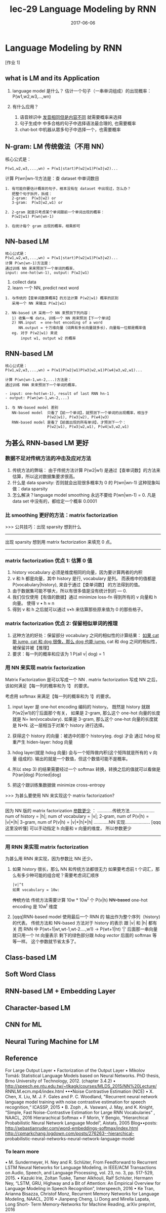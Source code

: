 #+TITLE: lec-29 Language Modeling by RNN
#+TAGS: ML, DL, 李宏毅
#+DATE:        2017-06-06
* Language Modeling by RNN
  [作业 1]
** what is LM and its Application
   #+DOWNLOADED: /tmp/screenshot.png @ 2017-06-25 17:26:50
 [[file:Language Modeling by RNN/screenshot_2017-06-25_17-26-50.png]]
1. language model 是什么？
   估计一个句子（一串单词组成）的出现概率：P(w1,w2,w3,...,wn)

2. 有什么应用？
   1) 语音辨识中 _发音相同但是内容不同_ 就需要概率来选择
   2) 句子生成中 中多合格的句子中选择语法最合理的, 也需要概率
   3) chat-bot 中机器从眾多句子中选择一个，也需要概率
** N-gram: LM 传统做法（不用 NN）
   核心公式是：

   #+BEGIN_EXAMPLE
   P(w1,w2,w3,...,wn) = P(w1|start)P(w2|w1)P(w3|w2)...
   #+END_EXAMPLE

   计算 P(wn|wn-1)方法是：查 dataset 中单词数目
   #+DOWNLOADED: /tmp/screenshot.png @ 2017-06-25 17:26:59
   [[file:Language Modeling by RNN/screenshot_2017-06-25_17-26-59.png]]

   #+BEGIN_EXAMPLE
   1. 有可能你要估计概率的句子，根本没有在 dataset 中出现过，怎么办？
      把整个句子拆开，拆成：
      2-gram:  P(w3|w2) or
      3-gram:  P(w3|w2,w1) or

   2. 2-gram 就是只考虑某个单词跟前一个单词出现的概率：
      P(w2|w1) P(wn|wn-1)

   3. 在统计每个 gram 出现的概率，相乘即可
   #+END_EXAMPLE

** NN-based LM
   #+BEGIN_EXAMPLE
   核心公式是：
   P(w1,w2,w3,...,wn) = P(w1|start)P(w2|w1)P(w3|w2)...
   计算 P(wn|wn-1)方法是：
   通过训练 NN 来来预测下一个单词的概率，
   input: one-hot(wn-1), output: P(w2|w1)
   #+END_EXAMPLE
   #+DOWNLOADED: /tmp/screenshot.png @ 2017-06-25 17:27:09
   [[file:Language Modeling by RNN/screenshot_2017-06-25_17-27-09.png]]
   1. collect data
   2. learn 一个 NN, predict next word

   #+DOWNLOADED: /tmp/screenshot.png @ 2017-06-25 17:27:17
   [[file:Language Modeling by RNN/screenshot_2017-06-25_17-27-17.png]]

   #+BEGIN_EXAMPLE
   1. 与传统的【查单词数算概率】的方法计算 P(w2|w1) 概率的区别
      采用一个 NN 来输出 P(w2|w1)

   2. NN-based LM 采用一个 NN 来预测下列内容：
      1) 收集一堆 data, 训练一个 NN 用来预测【下一个单词】
      2) NN.input  = one-hot encoding of a word
         NN.output = 十万维向量（词典有多长向量就多长），向量每一位都是概率值
      eg. 对于 P(w2|w1) 来说
          input w1, output w2 的概率
   #+END_EXAMPLE

** RNN-based LM
   #+BEGIN_EXAMPLE
   核心公式是：
   P(w1,w2,w3,...,wn) = P(w1)P(w2|w1)P(w3|w2,w1)P(w4|w3,w2,w1)...

   计算 P(wn|wn-1,wn-2,...)方法是：
   通过训练 RNN 来来预测下一个单词的概率，

   - input: one-hot(wn-1), result of last RNN hn-1
   - output: P(wn|wn-1,wn-2,...)
   #+END_EXAMPLE
   #+DOWNLOADED: /tmp/screenshot.png @ 2017-06-25 17:27:25
   [[file:Language Modeling by RNN/screenshot_2017-06-25_17-27-25.png]]
   #+BEGIN_EXAMPLE
   1. 与 NN-based model 差别
      NN-based model  只看了【前一个单词】，就预测下一个单词的出现概率，相当于
                      P(w2|w1), P(w3|w2), P(w4|w3)
      RNN-based model 是看了【前面出现的所有单词】，才预测下一个：
                      P(w2|w1), P(w3|w2,w1), P(w4|w3,w2,w1)
   #+END_EXAMPLE

   #+DOWNLOADED: /tmp/screenshot.png @ 2017-06-25 17:27:35
   [[file:Language Modeling by RNN/screenshot_2017-06-25_17-27-35.png]]

** 为甚么 RNN-based LM 更好

*** 数据不足对传统方法的冲击及应对方法
    #+DOWNLOADED: /tmp/screenshot.png @ 2017-06-25 17:27:42
    [[file:Language Modeling by RNN/screenshot_2017-06-25_17-27-42.png]]
1. 传统方法的弊端：
   由于传统方法计算 P(w2|w1) 是通过【查单词数】的方法来估算，所以这对数据集要求很高。
2. 什么是 data sparsity:
   否则就会出现很多概率为 0 的 P(wn|wn-1) 这种现象叫做：data sparsity
3. 怎么解决？language model smoothing
   永远不要给 P(wn|wn-1) = 0.
   凡是 data set 中没有的，都给定一个概率 0.0001

*** 比 smoothing 更好的方法：matrix factorization
    >>> 公共技巧：出现 sparsity 想到什么
    --------------------------------------------------
    出现 sparsity 想到用 matrix factorization 来填充 0 点。
    --------------------------------------------------

*** matrix factorization 优点 1: 估算 0 值
    #+DOWNLOADED: /tmp/screenshot.png @ 2017-06-25 17:27:50
    [[file:Language Modeling by RNN/screenshot_2017-06-25_17-27-50.png]]
    1. history vocabulary 必须是维度相同的向量，因为要计算两者的内积
    2. v 和 h 都是向量，其中 history 是行, vocabulary 是列。
       而表格中的值都是 P(vocabulary|history), 来自于通过【查单词数】
       的方法得到的值。
    3. 由于数据集可能不够大，所以有很多值是没有统计到的 --- 0.
    4. 我们仅仅使用【有值的数据】通过 minimize loss-fn 得到所有的 v 向量和 h 向量。
       使得 v • h ≈ n
    5. 得到 v 和 h 之后就可以通过 v•h 来估算那些原来值为 0 的那些格子。

*** matrix factorization 优点 2: 保留相似单词的推理
    #+DOWNLOADED: /tmp/screenshot.png @ 2017-06-25 17:27:58
    [[file:Language Modeling by RNN/screenshot_2017-06-25_17-27-58.png]]
   1. 这种方法的好处：保留部分 vocabulary 之间的相似性的计算结果：
      _如果 cat 能 jump, cat 和 dog 很像，那么 dog 也能 jump._
      cat 和 dog 之间的相似性，被保留并被【推理】
   2. 要求：每一列的概率和应该为 1
      P(all v| dog) = 1

*** 用 NN 来实现 matrix factorization
    Matrix Factorization 是可以写成一个 NN .
    matrix factorization 写成 NN 之后，该如何满足【每一列的概率和为 1】
    的要求。
    #+DOWNLOADED: /tmp/screenshot.png @ 2017-06-25 17:28:05
    [[file:Language Modeling by RNN/screenshot_2017-06-25_17-28-05.png]]
    考虑用 softmax 来满足【每一列的概率和为 1】的要求。
    1. input layer 是 one-hot encoding 编码的 history。
       既然是 history 就跟 P(w2|w1)的‘|’后面那个有关，
       如果是 2-gram, 那么这个 one-hot 向量的长度就是 N= len(vocabulary).
       如果是 3-gram, 那么这个 one-hot 向量的长度就是 N*N.
       这一层相当于对某个 history 进行选择。

    2. 获得这个 history 的向量：被选中的那个 history(eg. dog) 才会
       通过 hdog 权重产生 hiden-layer: hdog 向量

    3. hdog layer(就是 hdog 向量) 会与一个矩阵做内积(这个矩阵就是所有的 v 向量
       组成的). 输出的就是一个数值，但这个数值可能不是概率。

    4. 所以 step 3) 的结果需要经过一个 softmax 转换，转换之后的值就可以看做是
       P(ran|dog) P(cried|dog)

    5. 把这个跟训练集数据做 minimize cross-entropy


    >>> 为甚么要使用 NN 来实现这个 matrix factorization?
    -------------------------------------------------------
    因为 NN 版的 matrix factorization _参数更少_ ：
    ............传统方法....................
    num of history    = |h|;
    num of vocabulary = |v|;
    2-gram, num of P(v|h)  = |v|*|h|
    3-gram, num of P(v|h)  = |v|*|h|*|h|
    ............NN 实现....................
    [qqq 这里没听懂]
    可以手动指定 h 向量和 v 向量的维度， 所以参数更少
    -------------------------------------------------------
*** 用 RNN 来实现 matrix factorization
    为甚么用 RNN 来实现，因为参数比 NN 还少。
    #+DOWNLOADED: /tmp/screenshot.png @ 2017-06-25 17:28:13
    [[file:Language Modeling by RNN/screenshot_2017-06-25_17-28-13.png]]
    1. 如果 history 很长，那么 NN 和传统方法都很无力
       如果要考虑前 t 个词汇，那么有多少种可能的组合呢？需要考虑词汇顺序
       : |v|^t
       : 如果 vocabulary = 10w:
       +传统方法+   传统方法需要计算 10w * 10w^t 个 P(v|h)
       +NN-based+  one-hot encoding 是 10w^t 维度

    2. [qqq]RNN-based model 使用最后一个 RNN 的 输出作为整个序列（history)的代表。
       传统方法和 NN-based 方法对于 history 的表示 跟 |v| 和 |h| 都有关
       而 RNN 中
       P(wt+1|wt,wt-1,wt-2....,w1) -> P(wt+1|ht)
       '|' 后面那一串向量就只用一个 ht 向量表示
       剩下的绿色部分跟 [[*用 NN 来实现 matrix factorization][hdog vector]] 后面的 softmax 等等一样。
       这个参数就节省太多了。

** Class-based LM
    #+DOWNLOADED: /tmp/screenshot.png @ 2017-06-25 17:28:21
    [[file:Language Modeling by RNN/screenshot_2017-06-25_17-28-21.png]]
    #+DOWNLOADED: /tmp/screenshot.png @ 2017-06-25 17:28:29
    [[file:Language Modeling by RNN/screenshot_2017-06-25_17-28-29.png]]
    #+DOWNLOADED: /tmp/screenshot.png @ 2017-06-25 17:28:36
    [[file:Language Modeling by RNN/screenshot_2017-06-25_17-28-36.png]]
** Soft Word Class
    #+DOWNLOADED: /tmp/screenshot.png @ 2017-06-25 17:28:44
    [[file:Language Modeling by RNN/screenshot_2017-06-25_17-28-44.png]]
    #+DOWNLOADED: /tmp/screenshot.png @ 2017-06-25 17:28:50
    [[file:Language Modeling by RNN/screenshot_2017-06-25_17-28-50.png]]
** RNN-based LM + Embedding Layer
    #+DOWNLOADED: /tmp/screenshot.png @ 2017-06-25 17:28:58
    [[file:Language Modeling by RNN/screenshot_2017-06-25_17-28-58.png]]
** Character-based LM
    #+DOWNLOADED: /tmp/screenshot.png @ 2017-06-25 17:29:05
    [[file:Language Modeling by RNN/screenshot_2017-06-25_17-29-05.png]]
    #+DOWNLOADED: /tmp/screenshot.png @ 2017-06-25 17:29:13
    [[file:Language Modeling by RNN/screenshot_2017-06-25_17-29-13.png]]
    #+DOWNLOADED: /tmp/screenshot.png @ 2017-06-25 17:29:31
    [[file:Language Modeling by RNN/screenshot_2017-06-25_17-29-31.png]]
    #+DOWNLOADED: /tmp/screenshot.png @ 2017-06-25 17:29:46
    [[file:Language Modeling by RNN/screenshot_2017-06-25_17-29-46.png]]
** CNN for ML
    #+DOWNLOADED: /tmp/screenshot.png @ 2017-06-25 17:29:53
    [[file:Language Modeling by RNN/screenshot_2017-06-25_17-29-53.png]]
** Neural Turing Machine for LM
    #+DOWNLOADED: /tmp/screenshot.png @ 2017-06-25 17:30:06
    [[file:Language Modeling by RNN/screenshot_2017-06-25_17-30-06.png]]

** Reference
  For Large Output Layer
  • Factorization of the Output Layer
  • Mikolov Tomáš: Statistical Language Models based on Neural Networks.
  PhD thesis, Brno University of Technology, 2012. (chapter 3.4.2)
  • http://speech.ee.ntu.edu.tw/~tlkagk/courses/MLDS_2015/NN%20Lecture/
  RNNLM.ecm.mp4/index.html
  •••Noise Contrastive Estimation (NCE)
  • X. Chen, X. Liu, M. J. F. Gales and P. C. Woodland, "Recurrent neural
  network language model training with noise contrastive estimation for
  speech recognition,“ ICASSP, 2015
  • B. Zoph , A. Vaswani, J. May, and K. Knight, “Simple, Fast Noise-Contrastive
  Estimation for Large RNN Vocabularies” , NAACL, 2016
  Hierarachical Softmax
  • F Morin, Y Bengio, “Hierarchical Probabilistic Neural Network Language
  Model”, Aistats, 2005
  Blog••posts:
  http://sebastianruder.com/word-embeddings-softmax/index.html
  http://cpmarkchang.logdown.com/posts/276263--hierarchical-
  probabilistic-neural-networks-neural-network-language-model

*** To learn more
   • M. Sundermeyer, H. Ney and R. Schlüter, From Feedforward
   to Recurrent LSTM Neural Networks for Language Modeling,
   in IEEE/ACM Transactions on Audio, Speech, and Language
   Processing, vol. 23, no. 3, pp. 517-529, 2015.
   • Kazuki Irie, Zoltan Tuske, Tamer Alkhouli, Ralf Schluter,
   Hermann Ney, “LSTM, GRU, Highway and a Bit of Attention:
   An Empirical Overview for Language Modeling in Speech
   Recognition”, Interspeech, 2016
   • Ke Tran, Arianna Bisazza, Christof Monz, Recurrent Memory
   Networks for Language Modeling, NAACL, 2016
   • Jianpeng Cheng, Li Dong and Mirella Lapata, Long Short-
   Term Memory-Networks for Machine Reading, arXiv
   preprint, 2016
